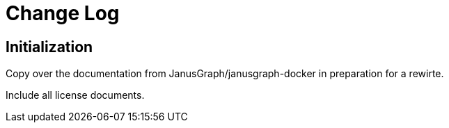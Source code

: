 = Change Log

== Initialization

Copy over the documentation from JanusGraph/janusgraph-docker in preparation for a rewirte.

Include all license documents.
